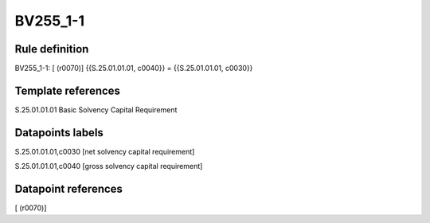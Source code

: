 =========
BV255_1-1
=========

Rule definition
---------------

BV255_1-1: [ (r0070)] {{S.25.01.01.01, c0040}} = {{S.25.01.01.01, c0030}}


Template references
-------------------

S.25.01.01.01 Basic Solvency Capital Requirement


Datapoints labels
-----------------

S.25.01.01.01,c0030 [net solvency capital requirement]

S.25.01.01.01,c0040 [gross solvency capital requirement]



Datapoint references
--------------------

[ (r0070)]